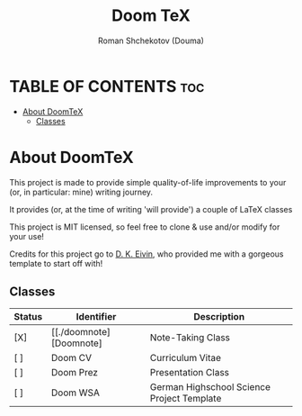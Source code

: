 #+TITLE: Doom TeX
#+DESCRIPTION: A Collection of LaTeX classes and styles
#+AUTHOR: Roman Shchekotov (Douma)
#+STARTUP: showeverything

* TABLE OF CONTENTS :toc:
- [[#about-doomtex][About DoomTeX]]
  - [[#classes][Classes]]

* About DoomTeX
This project is made to provide simple quality-of-life improvements to your
(or, in particular: mine) writing journey.

It provides (or, at the time of writing 'will provide') a couple of LaTeX
classes

This project is MIT licensed, so feel free to clone & use and/or modify for
your use!

Credits for this project go to [[https://github.com/dkantereivin][D. K. Eivin]], who provided me with a gorgeous template
to start off with!

** Classes
| Status | Identifier                | Description                               |
|--------+---------------------------+-------------------------------------------|
| [X]    | [[./doomnote][Doomnote]   | Note-Taking Class                         |
|--------+---------------------------+-------------------------------------------|
| [ ]    | Doom CV                   | Curriculum Vitae                          |
|--------+---------------------------+-------------------------------------------|
| [ ]    | Doom Prez                 | Presentation Class                        |
|--------+---------------------------+-------------------------------------------|
| [ ]    | Doom WSA                  | German Highschool Science Project Template|

